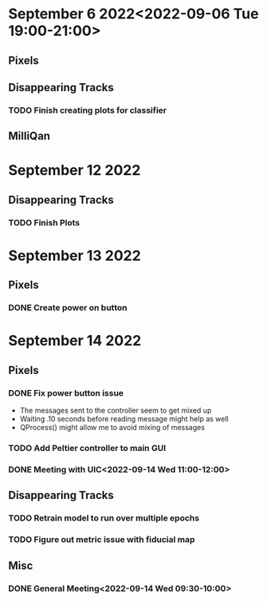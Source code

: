 * September 6 2022<2022-09-06 Tue 19:00-21:00>
** Pixels
** Disappearing Tracks
*** TODO Finish creating plots for classifier
** MilliQan
* September 12 2022
** Disappearing Tracks
*** TODO Finish Plots
* September 13 2022
** Pixels
*** DONE Create power on button
SCHEDULED: <2022-09-13 Tue 17:00-18:00>
* September 14 2022
** Pixels
*** DONE Fix power button issue
- The messages sent to the controller seem to get mixed up
- Waiting .10 seconds before reading message might help as well
- QProcess() might allow me to avoid mixing of messages
*** TODO Add Peltier controller to main GUI
*** DONE Meeting with UIC<2022-09-14 Wed 11:00-12:00>
** Disappearing Tracks
*** TODO Retrain model to run over multiple epochs
*** TODO Figure out metric issue with fiducial map
** Misc
*** DONE General Meeting<2022-09-14 Wed 09:30-10:00>
